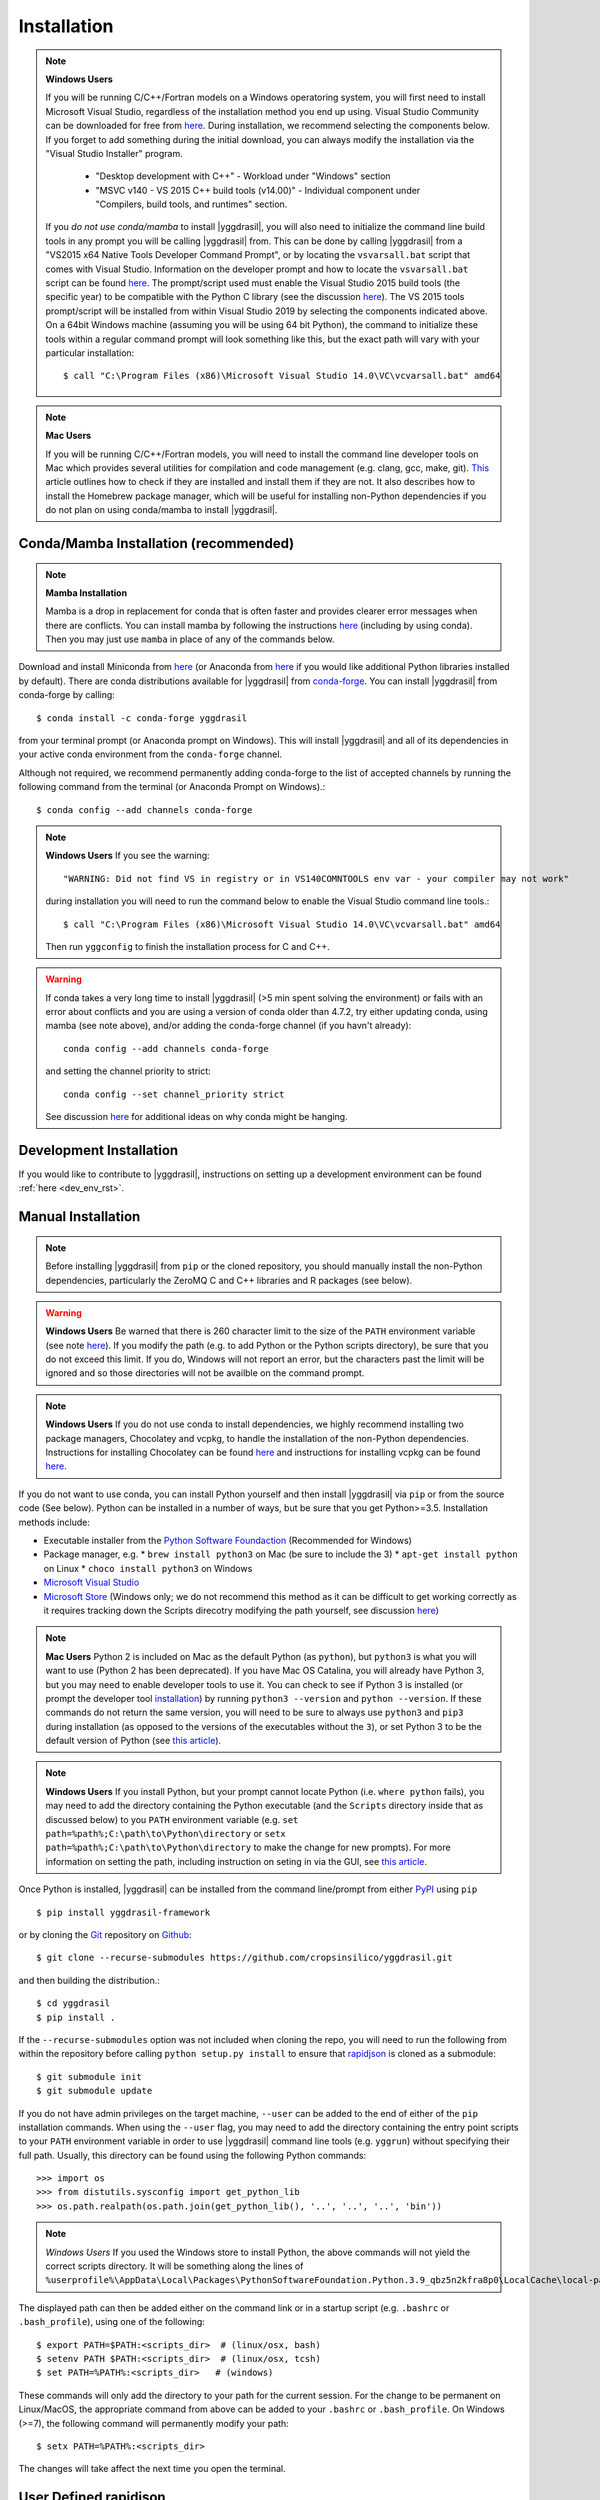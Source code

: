 .. _install_rst:

############
Installation
############


.. note::

   **Windows Users**

   If you will be running C/C++/Fortran models on a Windows operatoring system, you will first need to install Microsoft Visual Studio, regardless of the installation method you end up using. Visual Studio Community can be downloaded for free from `here <https://visualstudio.microsoft.com/vs/community/>`_. During installation, we recommend selecting the components below. If you forget to add something during the initial download, you can always modify the installation via the "Visual Studio Installer" program.

    * "Desktop development with C++" - Workload under "Windows" section
    * "MSVC v140 - VS 2015 C++ build tools (v14.00)" - Individual component under "Compilers, build tools, and runtimes" section.

   If you *do not use conda/mamba* to install |yggdrasil|, you will also need to initialize the command line build tools in any prompt you will be calling |yggdrasil| from. This can be done by calling |yggdrasil| from a "VS2015 x64 Native Tools Developer Command Prompt", or by locating the ``vsvarsall.bat`` script that comes with Visual Studio. Information on the developer prompt and how to locate the ``vsvarsall.bat`` script can be found `here <https://docs.microsoft.com/en-us/cpp/build/building-on-the-command-line?view=vs-2019>`_. The prompt/script used must enable the Visual Studio 2015 build tools (the specific year) to be compatible with the Python C library (see the discussion `here <https://wiki.python.org/moin/WindowsCompilers>`_). The VS 2015 tools prompt/script will be installed from within Visual Studio 2019 by selecting the components indicated above. On a 64bit Windows machine (assuming you will be using 64 bit Python), the command to initialize these tools within a regular command prompt will look something like this, but the exact path will vary with your particular installation::

     $ call "C:\Program Files (x86)\Microsoft Visual Studio 14.0\VC\vcvarsall.bat" amd64

.. note::

   **Mac Users**

   If you will be running C/C++/Fortran models, you will need to install the command line developer tools on Mac which provides several utilities for compilation and code management (e.g. clang, gcc, make, git). `This <https://cloudtechpoint.medium.com/how-to-install-command-line-tools-homebrew-in-macos-without-xcode-1b910742d923>`_ article outlines how to check if they are installed and install them if they are not. It also describes how to install the Homebrew package manager, which will be useful for installing non-Python dependencies if you do not plan on using conda/mamba to install |yggdrasil|.


Conda/Mamba Installation (recommended)
--------------------------------------

.. note::

   **Mamba Installation**

   Mamba is a drop in replacement for conda that is often faster and provides clearer error messages when there are conflicts. You can install mamba by following the instructions `here <https://mamba.readthedocs.io/en/latest/installation.html>`_ (including by using conda). Then you may just use ``mamba`` in place of any of the commands below.

Download and install Miniconda from `here <https://docs.conda.io/en/latest/miniconda.html>`_ (or Anaconda from `here <https://www.anaconda.com/download/>`_ if you would like additional Python libraries installed by default). There are conda distributions available for |yggdrasil| from `conda-forge <https://github.com/conda-forge/yggdrasil-feedstock>`_. You can install |yggdrasil| from conda-forge by calling::

  $ conda install -c conda-forge yggdrasil

from your terminal prompt (or Anaconda prompt on Windows). This will 
install |yggdrasil| and all of its dependencies in your active
conda environment from the ``conda-forge`` channel.

Although not required, we recommend permanently adding conda-forge to 
the list of accepted channels by running the following command from 
the terminal (or Anaconda Prompt on Windows).::

  $ conda config --add channels conda-forge

.. note::
   **Windows Users** If you see the warning::

     "WARNING: Did not find VS in registry or in VS140COMNTOOLS env var - your compiler may not work"

   during installation you will need to run the command below to enable the Visual Studio command line tools.::
     
     $ call "C:\Program Files (x86)\Microsoft Visual Studio 14.0\VC\vcvarsall.bat" amd64

   Then run ``yggconfig`` to finish the installation process for C and C++.

.. warning::
   If conda takes a very long time to install |yggdrasil| (>5 min spent solving the environment) or fails with an error about conflicts and you are using a version of conda older than 4.7.2, try either updating conda, using mamba (see note above), and/or adding the conda-forge channel (if you havn't already)::

     conda config --add channels conda-forge

   and setting the channel priority to strict::

     conda config --set channel_priority strict

   See discussion `here <https://github.com/conda/conda/issues/7690>`_ for additional ideas on why conda might be hanging.

Development Installation
------------------------

If you would like to contribute to |yggdrasil|, instructions on setting up a development environment can be found :ref:`here <dev_env_rst>`.


.. _manual_install_rst:

Manual Installation
-------------------

.. note::
   Before installing |yggdrasil| from ``pip`` or the cloned repository, you 
   should manually install the non-Python dependencies, particularly the
   ZeroMQ C and C++ libraries and R packages (see below).

.. warning::
   **Windows Users** Be warned that there is 260 character limit to the size of the ``PATH`` environment variable (see note `here <https://docs.microsoft.com/en-us/windows/win32/fileio/naming-a-file#maximum-path-length-limitation>`_). If you modify the path (e.g. to add Python or the Python scripts directory), be sure that you do not exceed this limit. If you do, Windows will not report an error, but the characters past the limit will be ignored and so those directories will not be availble on the command prompt.

.. note::

   **Windows Users** If you do not use conda to install dependencies, we highly recommend installing two package managers, Chocolatey and vcpkg, to handle the installation of the non-Python dependencies. Instructions for installing Chocolatey can be found `here <https://chocolatey.org/install>`_ and instructions for installing vcpkg can be found `here <https://github.com/microsoft/vcpkg>`_.

If you do not want to use conda, you can install Python yourself and then install 
|yggdrasil| via ``pip`` or from the source code (See below). Python can be installed 
in a number of ways, but be sure that you get Python>=3.5. Installation methods include:

* Executable installer from the `Python Software Foundaction <https://www.python.org/downloads/>`_ (Recommended for Windows)
* Package manager, e.g.
  * ``brew install python3`` on Mac (be sure to include the 3)
  * ``apt-get install python`` on Linux
  * ``choco install python3`` on Windows
* `Microsoft Visual Studio <https://visualstudio.microsoft.com/vs/features/python/>`_
* `Microsoft Store <https://www.microsoft.com/en-us/p/python-38/9mssztt1n39l?activetab=pivot:overviewtab>`_ (Windows only; we do not recommend this method as it can be difficult to get working correctly as it requires tracking down the Scripts direcotry modifying the path yourself, see discussion `here <https://dev.to/naruaika/why-i-didn-t-install-python-from-the-microsoft-store-5cbd>`_)

.. note::
   **Mac Users** Python 2 is included on Mac as the default Python (as ``python``), but ``python3`` is what you will want to use (Python 2 has been deprecated). If you have Mac OS Catalina, you will already have Python 3, but you may need to enable developer tools to use it. You can check to see if Python 3 is installed (or prompt the developer tool `installation <https://apple.stackexchange.com/questions/376077/is-usr-bin-python3-provided-with-macos-catalina>`_) by running ``python3 --version`` and ``python --version``. If these commands do not return the same version, you will need to be sure to always use ``python3`` and ``pip3`` during installation (as opposed to the versions of the executables without the ``3``), or set Python 3 to be the default version of Python (see `this article <https://opensource.com/article/19/5/python-3-default-mac>`_).

.. note::
   **Windows Users** If you install Python, but your prompt cannot locate Python (i.e. ``where python`` fails), you may need to add the directory containing the Python executable (and the ``Scripts`` directory inside that as discussed below) to you ``PATH`` environment variable (e.g. ``set path=%path%;C:\path\to\Python\directory`` or ``setx path=%path%;C:\path\to\Python\directory`` to make the change for new prompts). For more information on setting the path, including instruction on seting in via the GUI, see `this article <https://datatofish.com/add-python-to-windows-path/>`_. 

Once Python is installed, |yggdrasil| can be installed from the command line/prompt 
from either `PyPI <https://pypi.org/project/yggdrasil-framework/>`_ 
using ``pip`` ::

  $ pip install yggdrasil-framework

or by cloning the `Git <https://git-scm.com/>`_ repository on
`Github <https://github.com/cropsinsilico/yggdrasil>`_::

  $ git clone --recurse-submodules https://github.com/cropsinsilico/yggdrasil.git

and then building the distribution.::

  $ cd yggdrasil
  $ pip install .

If the ``--recurse-submodules`` option was not included when cloning the repo, 
you will need to run the following from within the repository before calling
``python setup.py install`` to ensure that
`rapidjson <http://rapidjson.org/>`_ is cloned as a submodule::

  $ git submodule init
  $ git submodule update

If you do not have admin privileges on the target machine, ``--user`` can be
added to the end of either of the ``pip`` installation commands.
When using the ``--user`` flag, you may need to add the directory containing the 
entry point scripts to your ``PATH`` environment variable in order to use 
|yggdrasil| command line tools (e.g. ``yggrun``) without specifying 
their full path. Usually, this directory can be found using the following
Python commands::

  >>> import os
  >>> from distutils.sysconfig import get_python_lib
  >>> os.path.realpath(os.path.join(get_python_lib(), '..', '..', '..', 'bin'))

.. note::
   *Windows Users* If you used the Windows store to install Python, the above commands will not yield the correct scripts directory. It will be something along the lines of ``%userprofile%\AppData\Local\Packages\PythonSoftwareFoundation.Python.3.9_qbz5n2kfra8p0\LocalCache\local-packages\Python39\Scripts``

The displayed path can then be added either on the command link or in a startup
script (e.g. ``.bashrc`` or ``.bash_profile``), using one of the following::

  $ export PATH=$PATH:<scripts_dir>  # (linux/osx, bash)
  $ setenv PATH $PATH:<scripts_dir>  # (linux/osx, tcsh)
  $ set PATH=%PATH%:<scripts_dir>   # (windows)

These commands will only add the directory to your path for the current 
session. For the change to be permanent on Linux/MacOS, the appropriate command 
from above can be added to your ``.bashrc`` or ``.bash_profile``. On 
Windows (>=7), the following command will permanently modify your path::

  $ setx PATH=%PATH%:<scripts_dir>

The changes will take affect the next time you open the terminal.


User Defined rapidjson
----------------------

If you would like to use an existing installation of the
`rapidjson <http://rapidjson.org/>`_ 
header-only library, you can pass the flag
``--rapidjson-include-dir=<user_defined_dir>`` to either of the ``pip``
installation commands from above with the location of the
existing rapidjson include directory.


Additional Steps on Windows
---------------------------

As local communication on Windows is handled by ZeroMQ, running models written
in C or C++ will require installing the ZeroMQ libraries for C and C++. 
If you install |yggdrasil| using conda, these will be installed 
automatically as dependencies. If you are not using conda, you will need to 
install them yourself.

.. note::
   Although not required, the ZeroMQ libraries are also recommended for message 
   passing on Linux and MacOS operating systems as the IPC V message queues 
   have default upper limits of 2048 bytes on some operating systems and will 
   have to send larger messages piecemeal, adding to the message passing 
   overhead. We recommend installing zeromq & czmq via apt on Linux 
   (``apt-get libczmq-dev libzmq3-dev``) or Homebrew 
   on Mac (``brew install czmq zmq``) if you do not use conda.

Installing via vcpkg
~~~~~~~~~~~~~~~~~~~~

You can install the ZeroMQ C and C++ libraries via vcpkg (instructions for 
installing vcpkg found `here <https://github.com/microsoft/vcpkg>`_. To 
do so run the following from your "VS2015 x64 Native Tools Developer Command Prompt"::

  > vcpkg install czmq zeromq --triplet x64-windows

.. note::
   The ``--triplet x64-windows`` flag indicates a 64 bit version of Windows 
   (the most common). If you have a 32 bit Windows installation or are using a 
   32 bit version of Python, omit the flag.

When you run ``yggconfig`` following installation of yggdrasil
If you did not set the ``VCPKG_ROOT`` environment variable before installing vcpkg, 
you will need to add a flag indicating the location of the vcpkg installation when 
running ``yggconfig`` following installation of yggdrasil. e.g.::

  > yggconfig --vcpkg-dir=C:\path\to\vcpkg\root\directory

If you do not do this, you will need to manually add the paths to the czmq and 
zeromq libraries/headers to your |yggdrasil| configuration file (See 
:ref:`Configuration Options <config_rst>`).


Building from Source
~~~~~~~~~~~~~~~~~~~~

Instructions for installing the ZeroMQ C and C++ libraries can be found 
`here <https://github.com/zeromq/czmq#building-and-installing>`_ 
At install (and any time ``yggconfig`` is called), |yggdrasil| will attempt 
to search for those libraries in those directories specified by the ``PATH``, 
``INCLUDE``, and ``LIB`` environment variables. If |yggdrasil| complains 
that it cannot find these libraries, you can manually set them in your 
``.yggdrasil.cfg`` file (See :ref:`Configuration Options <config_rst>`). 
If you install these libraries after installing |yggdrasil| you can re-configure
|yggdrasil| and have it search for the libraries again by calling ``yggconfig``
from the command line or by setting the appropriate config options manually.


Additional Steps for Matlab Models
----------------------------------

To run Matlab models, you will need an existing Matlab installation and license and 
the ``matlab`` executable must be on your path (i.e. you can call ``matlab`` 
from the command line and a Matlab interpreter will open). If not already available on 
the command line, you can enable it by adding the location of the executable to 
your path. The executable is usually located within a 'bin' directory within the 
directory that Matlab was installed. On Linux/Mac operating systems, this is done 
using the command::

  $ export PATH=$PATH:</PATH/TO/MATLAB/bin/>

On Windows, this command should already be available.

While |yggdrasil| can now run Matlab models via the command line, it is still
recommended that you install the Matlab engine for Python if you will be running
Matlab models with |yggdrasil| frequently as using the engine reduces the time 
added to model startup by starting Matlab.

|yggdrasil| will attempt to install the Matlab engine for Python at
install, but should it fail or if you want to use a non-default version of Matlab,
you can also do it manually. Instructions for installing the Matlab engine as a
Python package can be found on the 
`Mathworks website <https://www.mathworks.com/help/matlab/matlab_external/install-the-matlab-engine-for-python.html>`_. Once you have installed the Matlab engine as a python
package, you can re-configure |yggdrasil| by calling ``yggconfig`` from the command
line.

.. note::
   The version of Matlab that you are using will determine the versions of Python that you can use with |yggdrasil|. The chart below shows the versions of Python that are compatible with several versions of Matlab. If you are using an incompatible version, the instructions above for manually installing the Matlab engine as a Python package will fail with an error message indicating which versions of Python you can use.

==============    =======================
Matlab Version    Max Python Version
==============    =======================
R2015b            2.7, 3.3, 3.4
R2017a            2.7, 3.3, 3.4, 3.5
R2017b            2.7, 3.3, 3.4, 3.5, 3.6
==============    =======================


.. note::
   |yggdrasil| cannot currently run Matlab models if Matlab is installed via a Citrix environment as |yggdrasil| needs command line access to the Matlab executable and access to the environment in which Matlab models are run.

.. _install_r_rst:

Additional Steps for R Models
-----------------------------

Rtools (Windows only)
~~~~~~~~~~~~~~~~~~~~~

On Windows, if you do not install the R dependencies via conda, you will also need to install Rtools so that the R dependencies with C/C++/Fortran components can be compiled if they need to be installed from source. The Rtools installer and instructions for installing Rtools for R<4.0.0 can be found `here <https://cran.r-project.org/bin/windows/Rtools/history.html>`_. For R>=4.0.0, you will need to install Rtools40 instead (installer/instructions `here <https://cran.r-project.org/bin/windows/Rtools/>`_).

R Interpreter
~~~~~~~~~~~~~

To run R models, you will need to install the 
`R interpreter <https://www.r-project.org/>`_ (we recommend R >= 3.5). If you installed |yggdrasil| using conda, this will be installed for you, but if you are not using conda, you will need to install R yourself along with the `udunits <https://www.unidata.ucar.edu/software/udunits/>`_ package.

Mac
+++

On Mac, this can be done via Homebrew::

  $ brew install r
  $ brew install udunits

Linux
+++++

On Linux this can be done via apt. Installing R >= 3.5 (recommended) requires first adding a source entry and key for your OS as shown below for for Xenial distribution of Ubuntu (Details on `ubuntu <https://cloud.r-project.org/bin/linux/ubuntu/README.html>`_, `debian <https://cloud.r-project.org/bin/linux/debian/>`_, `redhat <https://cloud.r-project.org/bin/linux/redhat/README>`_ installation)::

  $ sudo add-apt-repository 'deb https://cloud.r-project.org/bin/linux/ubuntu xenial-cran35/'
  $ sudo apt-key adv --keyserver keyserver.ubuntu.com --recv-keys E298A3A825C0D65DFD57CBB651716619E084DAB9
  $ sudo apt update
  $ sudo apt-get install r-base r-base-dev
  $ sudo apt-get install libudunits2-dev

If you don't want the latest version, you can install the default using the last two lines on Ubuntu and Debian.

Windows
+++++++
  
On Windows, you will need to download and run the installer. Links to the R 3.6 installer and additoinal information about the installation process on Windows can be found `here <https://cran.r-project.org/bin/windows/base/>`_.

R Dependencies
~~~~~~~~~~~~~~

Even if you install the R interpreter yourself, |yggdrasil| will attempt to install the R dependencies it needs via `CRAN <https://cran.r-project.org/>`_ when it is installed. If this fails, you may need to install these yourself from within the R interpreter. |yggdrasil|'s R dependencies include `reticulate <https://blog.rstudio.com/2018/03/26/reticulate-r-interface-to-python/>`_ for calling Python from R, `zeallot <https://cran.r-project.org/web/packages/zeallot/index.html>`_ for allowing assignment of output to multiple variables, `units <https://cran.r-project.org/web/packages/units/index.html>`_ for tracking physical units in R, `bit64 <https://cran.r-project.org/web/packages/bit64/index.html>`_ for 64bit integers, and `R6 <https://cran.r-project.org/web/packages/R6/index.html>`_ for creating interface classes with teardown methods.

These packages can by installed from CRAN from the R interpreter.::

  > install.packages("reticulate")
  > install.packages("zeallot")
  > install.packages("units")
  > install.packages("bit64")
  > install.packages("R6")

.. note::
   [MAC ONLY] If you have compilation issues when installing R packages on MacOS, check to make sure that ``which ar`` returns the system default (``/usr/bin/ar``). If you have another version of ``ar`` installed (e.g. through homebrew's binutils), it may cause conflicts.

.. note::
   [MAC ONLY] If ``install.packages("units")`` fails with messages about the ``udunits`` library being missing and you installed ``udunits`` using homebrew as described above, then you can install the R ``units`` and point to the library by running::

     > install.packages("units", configure.args = c("--with-udunits2-include=/usr/local/opt/udunits/include/", "--with-udunits2-lib=/usr/local/opt/udunits/lib/"))

.. note::
   [MAC ONLY?] If any ``install.packages`` calls fail with errors that look like those shown below, add the ``--no-multiarch`` install option to those passed (e.g. ``install.packages("R6", INSTALL_opts=c("--no-multiarch"))``).::

     *** arch - R
     *** arch - R.dSYM
     ERROR: loading failed for ‘R’, ‘R.dSYM’
     ...
     ERROR: sub-architecture 'R' is not installed
     ERROR: sub-architecture 'R.dSYM' is not installed


If you install R and/or the R dependencies after installing |yggdrasil|, you can complete |yggdrasil|'s R installation by running::

  $ ygginstall R

from your terminal (Linux/Mac) or Anaconda prompt (Windows).

.. note::
   If you see errors along the lines of ``'lib = "/usr/local/lib/R/site-library"' is not writable`` when running ``ygginstall R``, it is likely that the directory R is attempting to install in requires staff privileges to edit. On Unix systems (Linux/Mac), if you have ``sudo`` access you can either add yourself to the staff group (e.g. ``sudo usermod -a -G staff your_user_name``; then log off and back on) or add the ``--sudoR`` flag to the installation call (i.e. ``ygginstall R --sudoR``). On windows, you can open R from an administrator prompt and install the dependencies from CRAN directly as shown above. If you do not have administrator access, you can pick a directory that you have write access to and add it to the list of paths checked by R for R libraries in your .Rprofile file (i.e. add ``.libPaths( c( "~/userLibrary" , .libPaths() ) )``). `This article <https://support.rstudio.com/hc/en-us/articles/360047157094-Managing-R-with-Rprofile-Renviron-Rprofile-site-Renviron-site-rsession-conf-and-repos-conf>`_ describes what the .Rprofile file is and how to locate it. `This article <https://www.accelebrate.com/library/how-to-articles/r-rstudio-library>`_ discusses this in the context of Rstudio and how to make these changes via the Rstudio GUI on Windows.

   
Additional Steps for RabbitMQ Message Passing
---------------------------------------------

RabbitMQ connections allow messages to be passed between models when the
models are not running on the same machine. To use these connections, 
the framework you must install the `pika <https://pika.readthedocs.io/en/stable/>`_ Python package and have access to a 
RabbitMQ server. If you have access to an existing RabbitMQ server,
the information for that server be provided via the |yggdrasil|
config file (See
:ref:`Configuration Options <config_rst>` for information on setting
config options).

Starting a local RabbitMQ Server is also relatively easy. Details on
downloading, installing, and starting a RabbitMQ server can be found
`here <https://www.rabbitmq.com/download.html>`_. The default values
for RabbitMQ related properties in the config file are set to the defaults
for starting a RabbitMQ server.

Additional Steps for OpenSimRoot
--------------------------------

If you would like to use OpenSimRoot, you will need to install GNU make. If you are on Linux/Mac or used conda to install |yggdrasil| it is likely that it will already be installed (you can run ``make --version`` to check). If it is not installed, and you are using a Mac OS, you can install XCode and the command line developer tools to get make and several other GNU tools (see relavent section of `this article <https://cloudtechpoint.medium.com/how-to-install-command-line-tools-homebrew-in-macos-without-xcode-1b910742d923>`_). If you are not on Mac, we recommend installing it via a package manager, e.g.

* ``brew install make`` on Mac
* ``apt-get install make`` on Linux
* ``choco install make`` on Windows

Additional Steps for Julia Models
---------------------------------

If you do not use conda/mamba to install ``julia``, or you are installing |yggdrasil| on a Windows machine or an M1/M2 Mac (there are not currently ``julia`` conda packages for these systems as of 2023/04/07, but this may change), you will need to install it yourself. Julia downloads can be found `here <https://julialang.org/downloads/>`_.

Once julia is installed, you can complete the installation of the |yggdrasil| Julia interface via::

  $ ygginstall julia
